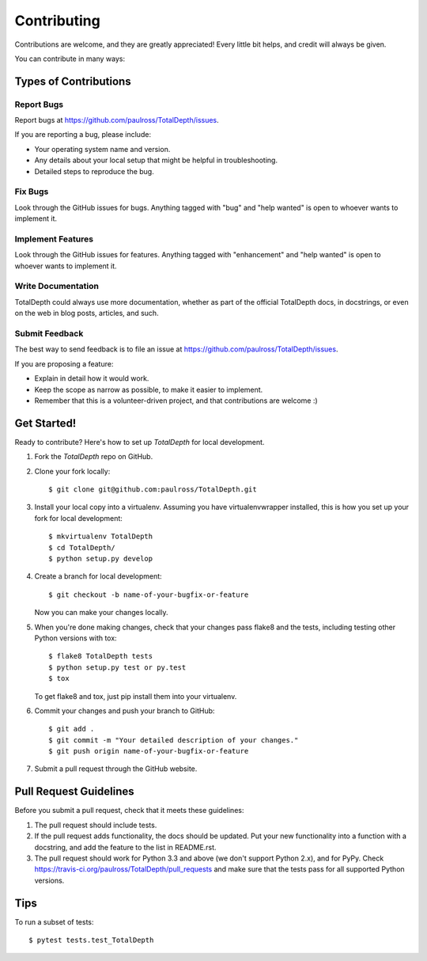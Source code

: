 .. highlight:: shell

============
Contributing
============

Contributions are welcome, and they are greatly appreciated! Every
little bit helps, and credit will always be given.

You can contribute in many ways:

Types of Contributions
----------------------

Report Bugs
~~~~~~~~~~~

Report bugs at https://github.com/paulross/TotalDepth/issues.

If you are reporting a bug, please include:

* Your operating system name and version.
* Any details about your local setup that might be helpful in troubleshooting.
* Detailed steps to reproduce the bug.

Fix Bugs
~~~~~~~~

Look through the GitHub issues for bugs. Anything tagged with "bug"
and "help wanted" is open to whoever wants to implement it.

Implement Features
~~~~~~~~~~~~~~~~~~

Look through the GitHub issues for features. Anything tagged with "enhancement"
and "help wanted" is open to whoever wants to implement it.

Write Documentation
~~~~~~~~~~~~~~~~~~~

TotalDepth could always use more documentation, whether as part of the
official TotalDepth docs, in docstrings, or even on the web in blog posts,
articles, and such.

Submit Feedback
~~~~~~~~~~~~~~~

The best way to send feedback is to file an issue at https://github.com/paulross/TotalDepth/issues.

If you are proposing a feature:

* Explain in detail how it would work.
* Keep the scope as narrow as possible, to make it easier to implement.
* Remember that this is a volunteer-driven project, and that contributions
  are welcome :)

Get Started!
------------

Ready to contribute? Here's how to set up `TotalDepth` for local development.

1. Fork the `TotalDepth` repo on GitHub.
2. Clone your fork locally::

    $ git clone git@github.com:paulross/TotalDepth.git

3. Install your local copy into a virtualenv. Assuming you have virtualenvwrapper installed, this is how you set up your fork for local development::

    $ mkvirtualenv TotalDepth
    $ cd TotalDepth/
    $ python setup.py develop

4. Create a branch for local development::

    $ git checkout -b name-of-your-bugfix-or-feature

   Now you can make your changes locally.

5. When you're done making changes, check that your changes pass flake8 and the tests, including testing other Python versions with tox::

    $ flake8 TotalDepth tests
    $ python setup.py test or py.test
    $ tox

   To get flake8 and tox, just pip install them into your virtualenv.

6. Commit your changes and push your branch to GitHub::

    $ git add .
    $ git commit -m "Your detailed description of your changes."
    $ git push origin name-of-your-bugfix-or-feature

7. Submit a pull request through the GitHub website.

Pull Request Guidelines
-----------------------

Before you submit a pull request, check that it meets these guidelines:

1. The pull request should include tests.
2. If the pull request adds functionality, the docs should be updated. Put
   your new functionality into a function with a docstring, and add the
   feature to the list in README.rst.
3. The pull request should work for Python 3.3 and above (we don't support Python 2.x), and for PyPy. Check
   https://travis-ci.org/paulross/TotalDepth/pull_requests
   and make sure that the tests pass for all supported Python versions.

Tips
----

To run a subset of tests::

$ pytest tests.test_TotalDepth

